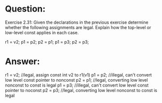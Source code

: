 * Question:
Exercise 2.31: Given the declarations in the previous exercise determine
whether the following assignments are legal. Explain how the top-level or
low-level const applies in each case.

r1 = v2;
p1 = p2;    p2 = p1;
p1 = p3;    p2 = p3;

* Answer:
r1 = v2; //legal, assign const int v2 to r1(v1)
p1 = p2; //illegal, can't convert low level const pointer to nonconst
p2 = p1; //legal, converting low level nonconst  to const is legal
p1 = p3; //illegal, can't convert low level const pointer to noconst
p2 = p3; //legal, converting low level nonconst to const is legal
